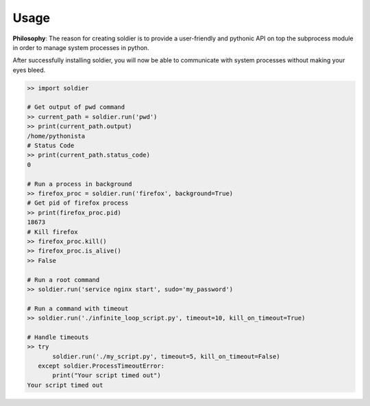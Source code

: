 Usage
=====

**Philosophy**: The reason for creating soldier is to provide a user-friendly and pythonic API on top the subprocess module in order to manage system processes in python.

After successfully installing soldier, you will now be able to communicate with system processes without making your eyes bleed.

.. code-block:: python

    >> import soldier

    # Get output of pwd command
    >> current_path = soldier.run('pwd')
    >> print(current_path.output)
    /home/pythonista
    # Status Code
    >> print(current_path.status_code)
    0

    # Run a process in background
    >> firefox_proc = soldier.run('firefox', background=True)
    # Get pid of firefox process
    >> print(firefox_proc.pid)
    18673
    # Kill firefox
    >> firefox_proc.kill()
    >> firefox_proc.is_alive()
    >> False

    # Run a root command
    >> soldier.run('service nginx start', sudo='my_password')

    # Run a command with timeout
    >> soldier.run('./infinite_loop_script.py', timeout=10, kill_on_timeout=True)

    # Handle timeouts
    >> try
           soldier.run('./my_script.py', timeout=5, kill_on_timeout=False)
       except soldier.ProcessTimeoutError:
           print("Your script timed out")
    Your script timed out
